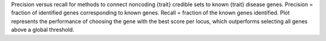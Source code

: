 Precision versus recall for methods to connect noncoding {trait} credible sets to known {trait} disease genes.  Precision = fraction of identified genes corresponding to known genes. Recall = fraction of the known genes identified. Plot represents the performance of choosing the gene with the best score per locus, which outperforms selecting all genes above a global threshold. 
